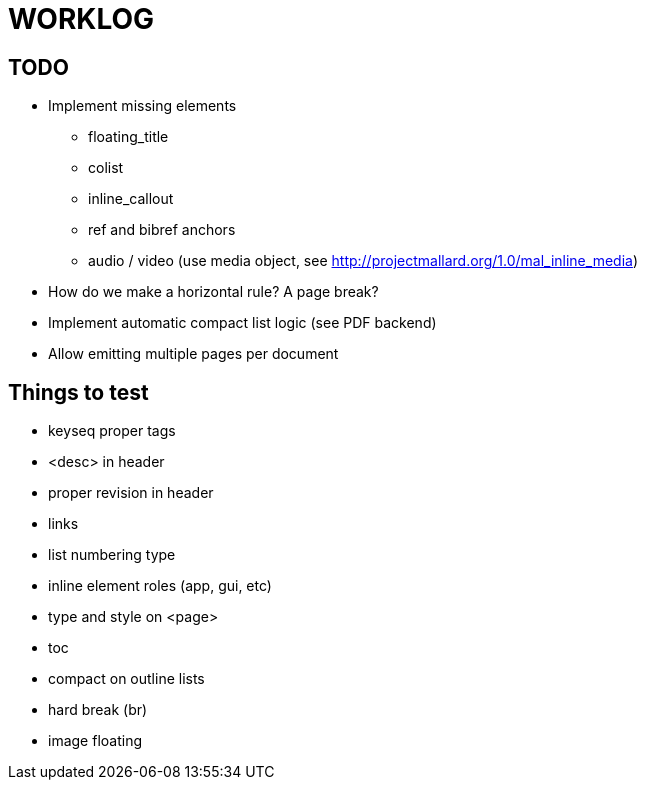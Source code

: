 = WORKLOG

== TODO

* Implement missing elements
  - floating_title
  - colist
  - inline_callout
  - ref and bibref anchors
  - audio / video (use media object, see http://projectmallard.org/1.0/mal_inline_media)
* How do we make a horizontal rule? A page break?
* Implement automatic compact list logic (see PDF backend)
* Allow emitting multiple pages per document

== Things to test

* keyseq proper tags
* <desc> in header
* proper revision in header
* links
* list numbering type
* inline element roles (app, gui, etc)
* type and style on <page>
* toc
* compact on outline lists
* hard break (br)
* image floating
